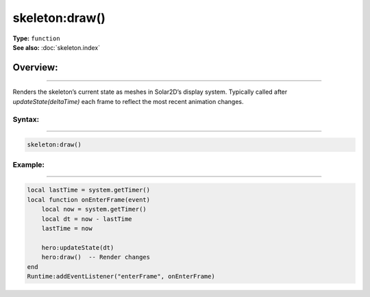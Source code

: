 ===================================
skeleton:draw()
===================================

| **Type:** ``function``
| **See also:** :doc:`skeleton.index`

Overview:
.........
---------

Renders the skeleton’s current state as meshes in Solar2D’s display system. Typically called after
`updateState(deltaTime)` each frame to reflect the most recent animation changes.

Syntax:
--------
--------

.. code-block:: lua

   skeleton:draw()


Example:
--------
--------

.. code-block:: lua

   local lastTime = system.getTimer()
   local function onEnterFrame(event)
       local now = system.getTimer()
       local dt = now - lastTime
       lastTime = now

       hero:updateState(dt)
       hero:draw()  -- Render changes
   end
   Runtime:addEventListener("enterFrame", onEnterFrame)